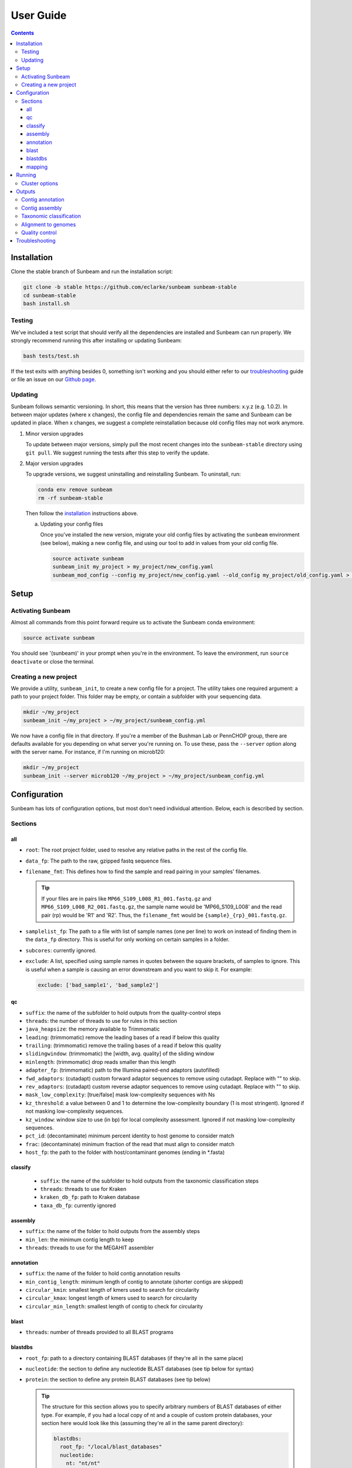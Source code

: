 .. _usage:

==========
User Guide
==========

.. contents::
   :depth: 3

.. _installation:
Installation
============

Clone the stable branch of Sunbeam and run the installation script:

.. code-block:: shell

   git clone -b stable https://github.com/eclarke/sunbeam sunbeam-stable
   cd sunbeam-stable
   bash install.sh

Testing
-------

We've included a test script that should verify all the dependencies are
installed and Sunbeam can run properly. We strongly recommend running this after
installing or updating Sunbeam:

.. code-block:: shell

   bash tests/test.sh

If the test exits with anything besides 0, something isn't working and you
should either refer to our troubleshooting_ guide or file an issue on our
`Github page <https://github.com/eclarke/sunbeam/issues>`_.

.. _updating:
Updating
--------

Sunbeam follows semantic versioning. In short, this means that the version has
three numbers: x.y.z (e.g. 1.0.2). In between major updates (where x changes),
the config file and dependencies remain the same and Sunbeam can be updated in
place. When x changes, we suggest a complete reinstallation because old config
files may not work anymore.

1. Minor version upgrades

   To update between major versions, simply pull the most recent changes into
   the ``sunbeam-stable`` directory using ``git pull``. We suggest running the
   tests after this step to verify the update.

.. _uninstall:
2. Major version upgrades
   
   To upgrade versions, we suggest uninstalling and reinstalling Sunbeam. To
   uninstall, run:

   .. code-block:: shell

      conda env remove sunbeam
      rm -rf sunbeam-stable

   Then follow the installation_ instructions above.


   a. Updating your config files
		   
      Once you've installed the new version, migrate your old config files by
      activating the ``sunbeam`` environment (see below), making a new config
      file, and using our tool to add in values from your old config file.

      .. code-block:: shell

	 source activate sunbeam
	 sunbeam_init my_project > my_project/new_config.yaml
	 sunbeam_mod_config --config my_project/new_config.yaml --old_config my_project/old_config.yaml > my_project/new_config.yaml

Setup
=====

Activating Sunbeam
------------------

Almost all commands from this point forward require us to activate the Sunbeam
conda environment:

.. code-block:: shell

   source activate sunbeam

You should see '(sunbeam)' in your prompt when you're in the environment. To leave
the environment, run ``source deactivate`` or close the terminal.

Creating a new project
----------------------

We provide a utility, ``sunbeam_init``, to create a new config file for a
project. The utility takes one required argument: a path to your project
folder. This folder may be empty, or contain a subfolder with your sequencing
data. 

.. code-block:: shell

   mkdir ~/my_project
   sunbeam_init ~/my_project > ~/my_project/sunbeam_config.yml
   
We now have a config file in that directory. If you're a member of the Bushman Lab or PennCHOP group, there are defaults available for you depending on what server you're running on. To use these, pass the ``--server`` option along with the server name. For instance, if I'm running on microb120:

.. code-block:: shell

   mkdir ~/my_project
   sunbeam_init --server microb120 ~/my_project > ~/my_project/sunbeam_config.yml


Configuration
=============

Sunbeam has lots of configuration options, but most don't need individual attention. Below, each is described by section.

Sections
-------

all
++++

* ``root``: The root project folder, used to resolve any relative paths in the
  rest of the config file.
* ``data_fp``: The path to the raw, gzipped fastq sequence files.
* ``filename_fmt``: This defines how to find the sample and read pairing
  in your samples' filenames.

  .. tip::
     If your files are in pairs like ``MP66_S109_L008_R1_001.fastq.gz``
     and ``MP66_S109_L008_R2_001.fastq.gz``, the sample name would be
     'MP66_S109_L008' and the read pair (rp) would be 'R1' and 'R2'. Thus, the
     ``filename_fmt`` would be ``{sample}_{rp}_001.fastq.gz``.

* ``samplelist_fp``: The path to a file with list of sample names (one per
  line) to work on instead of finding them in the ``data_fp`` directory. This
  is useful for only working on certain samples in a folder.
* ``subcores``: currently ignored.
* ``exclude``: A list, specified using sample names in quotes between the
  square brackets, of samples to ignore. This is useful when a sample is
  causing an error downstream and you want to skip it. For example:
  
  .. code-block:: yaml
		    
     exclude: ['bad_sample1', 'bad_sample2']

qc
++++

* ``suffix``: the name of the subfolder to hold outputs from the
  quality-control steps
* ``threads``: the number of threads to use for rules in this section
* ``java_heapsize``: the memory available to Trimmomatic
* ``leading``: (trimmomatic) remove the leading bases of a read if below this
  quality
* ``trailing``: (trimmomatic) remove the trailing bases of a read if below
  this quality
* ``slidingwindow``: (trimmomatic) the [width, avg. quality] of the sliding
  window
* ``minlength``: (trimmomatic) drop reads smaller than this length
* ``adapter_fp``: (trimmomatic) path to the Illumina paired-end adaptors
  (autofilled)
* ``fwd_adaptors``: (cutadapt) custom forward adaptor sequences to remove
  using cutadapt. Replace with "" to skip.
* ``rev_adaptors``: (cutadapt) custom reverse adaptor sequences to remove
  using cutadapt. Replace with "" to skip.
* ``mask_low_complexity``: [true/false] mask low-complexity sequences with Ns
* ``kz_threshold``: a value between 0 and 1 to determine the low-complexity boundary (1 is most stringent). Ignored if not masking low-complexity sequences.
* ``kz_window``: window size to use (in bp) for local complexity
  assessment. Ignored if not masking low-complexity sequences.
* ``pct_id``: (decontaminate) minimum percent identity to host genome to
  consider match
* ``frac``: (decontaminate) minimum fraction of the read that must align to
  consider match
* ``host_fp``: the path to the folder with host/contaminant genomes (ending in
  *.fasta)


classify
++++++++

  * ``suffix``: the name of the subfolder to hold outputs from the taxonomic
    classification steps
  * ``threads``: threads to use for Kraken
  * ``kraken_db_fp``: path to Kraken database
  * ``taxa_db_fp``: currently ignored

assembly
++++++++

* ``suffix``: the name of the folder to hold outputs from the assembly steps
* ``min_len``: the minimum contig length to keep
* ``threads``: threads to use for the MEGAHIT assembler

annotation
++++++++++

* ``suffix``: the name of the folder to hold contig annotation results
* ``min_contig_length``: minimum length of contig to annotate (shorter contigs are skipped)
* ``circular_kmin``: smallest length of kmers used to search for circularity
* ``circular_kmax``: longest length of kmers used to search for circularity
* ``circular_min_length``: smallest length of contig to check for circularity

blast
+++++

* ``threads``: number of threads provided to all BLAST programs

blastdbs
++++++++

* ``root_fp``: path to a directory containing BLAST databases (if they're all in the same place)
* ``nucleotide``: the section to define any nucleotide BLAST databases (see tip below for syntax)
* ``protein``: the section to define any protein BLAST databases (see tip below)

  .. tip::

     The structure for this section allows you to specify arbitrary numbers of
     BLAST databases of either type. For example, if you had a local copy of nt
     and a couple of custom protein databases, your section here would look like
     this (assuming they're all in the same parent directory):

     .. code-block:: yaml

	blastdbs:
          root_fp: "/local/blast_databases"
	  nucleotide:
	    nt: "nt/nt"
	  protein:
	    vfdb: "virulence_factors/virdb"
	    card: "/some/other/path/card_db/card"

     This tells Sunbeam you have three BLAST databases, two of which live in
     ``/local/blast_databases`` and a third that lives in
     ``/some/other/path``. It will run nucleotide blast on the nucleotide
     databases and BLASTX and BLASTP on the protein databases.

mapping
+++++++

* ``suffix``: the name of the subfolder to create for mapping output (bam files, etc)
* ``genomes_fp``: path to a directory with an arbitrary number of target genomes
  upon which to map reads. Genomes should be in FASTA format, and Sunbeam will
  create the indexes if necessary.
* ``threads``: number of threads to use for alignment to the target genomes
* ``keep_unaligned``: whether or not to keep unaligned reads


Running
=======

To run Sunbeam, make sure you've activated the sunbeam environment and are in the sunbeam folder. Then run:

.. code-block:: shell

   snakemake --configfile ~/path/to/config.yml

There are many options that you can use to determine which outputs you want. By
default, if nothing is specified, this runs the entire pipeline. However, each
section is broken up into subsections that can be called individually, and will
only execute the steps necessary to get their outputs. These are specified after
the command above and consist of the following:

* ``all_qc``: basic quality control on all reads (no host read removal)
* ``all_decontam``: quality control and host read removal on all samples
* ``all_mapping``: align reads to target genomes
* ``all_classify``: classify taxonomic provenance of all qc'd, decontaminated
  reads
* ``all_assembly``: build contigs from all qc'd, decontaminated reads
* ``all_annotate``: annotate contigs using defined BLAST databases

To use one of these options, simply run it like so:

.. code-block:: shell

   snakemake --configfile ~/path/to/config.yml all_classify

In addition, since Sunbeam is really just a set of `snakemake <http://snakemake.readthedocs.io/en/latest/executable.html>`_ rules, all the
(many) snakemake options apply here as well. Some useful ones are:

* ``-n`` performs a dry run, and will just list which rules are going to be
  executed without actually doing so.
* ``-k`` allows the workflow to continue with unrelated rules if one produces an
  error (useful for malformed samples, which can also be added to the
  ``exclude`` config option).
* ``-p`` prints the actual shell command executed for each rule, which is very
  helpful for debugging purposes.

.. _cluster:
Cluster options
---------------

Sunbeam inherits its cluster abilities from Snakemake. There's nothing special
about installing Sunbeam on a cluster, but in order to distribute work to
cluster nodes, you have to use the ``--cluster`` and ``--jobs`` flags. For
example, if we wanted each rule to run on a 12-thread node, and a max of 100
rules executing in parallel, we would use the following command on our cluster:

.. code-block:: shell

   snakemake --configfile ~/path/to/config.yml --cluster "bsub -n 12" -j 100 -w 90

The ``-w 90`` flag is provided to account for filesystem latency that often
causes issues on clusters. It asks Snakemake to wait for 90 seconds before
complaining that an expected output file is missing.


Outputs
=======

This section describes all the outputs from Sunbeam. Here is an example output
directory, where we had two samples (sample1 and sample2), and two BLAST
databases, one nucleotide ('bacteria') and one protein ('card').

.. code-block:: shell

   sunbeam_output
	├── annotation
	│   ├── blastn
	│   │   └── bacteria
	│   │       └── contig
	│   ├── blastp
	│   │   └── card
	│   │       └── prodigal
	│   ├── blastx
	│   │   └── card
	│   │       └── prodigal
	│   ├── genes
	│   │   └── prodigal
	│   │       └── log
	│   └── summary
	├── assembly
	│   ├── sample1_assembly
	│   ├── sample2_assembly
	│   ├── log
	│   │   ├── cap3
	│   │   └── vsearch
	├── classify
	│   └── kraken
	│       └── raw
	├── mapping
	└── qc
	    ├── cutadapt
	    ├── decontam
	    ├── decontam-human
	    ├── decontam-phix
	    ├── log
	    │   ├── decontam
	    │   ├── decontam-human
	    │   └── trimmomatic
	    ├── paired
	    └── unpaired

In order of appearance, the folders contain the following:

Contig annotation
-----------------

.. code-block:: shell

   sunbeam_output
	├── annotation
	│   ├── blastn
	│   │   └── bacteria
	│   │       └── contig
	│   ├── blastp
	│   │   └── card
	│   │       └── prodigal
	│   ├── blastx
	│   │   └── card
	│   │       └── prodigal
	│   ├── genes
	│   │   └── prodigal
	│   │       └── log
	│   └── summary
   
This contains the BLAST results in XML from the assembled contigs. ``blastn``
contains the results from directly BLASTing the contig nucleotide sequences
against the nucleotide databases. ``blastp`` and ``blastx`` use genes identified
by the ORF finding program Prodigal to search for hits in the protein databases.

The genes found from Prodigal are available in the ``genes`` folder.

Finally, the ``summary`` folder contains an aggregated report of the number and
types of hits of each contig against the BLAST databases, as well as length and
circularity.

Contig assembly
---------------

.. code-block:: shell

	├── assembly
	│   ├── sample1_assembly
	│   ├── sample2_assembly
	│   ├── log
	│   │   ├── cap3
	│   │   └── vsearch

This contains the assembled contigs for each sample in its own folder under [samplename]_assembly.

Taxonomic classification
------------------------

.. code-block:: shell
   
	├── classify
	│   └── kraken
	│       └── raw

This contains the taxonomic outputs from Kraken, both the raw output as well as
summarized results. The primary output file is ``all_samples.tsv``, which is a
BIOM-style format with samples as columns and taxonomy IDs as rows, and number
of reads assigned to each in each cell.

Alignment to genomes
--------------------

.. code-block:: shell
   
	├── mapping

Right now this contains all the output files (.bam) for the mapping of reads
back to target genomes. We plan on breaking down the output into subfolders for
a more organized structure soon.

Quality control
---------------

.. code-block:: shell
   
	└── qc
	    ├── cutadapt
	    ├── decontam
	    ├── decontam-human
	    ├── decontam-phix
	    ├── log
	    │   ├── decontam
	    │   ├── decontam-human
	    │   └── trimmomatic
	    ├── paired
	    └── unpaired


This folder contains paired, non-host-removed reads in ``paired`` (and unpaired
in ``unpaired``). ``decontam`` contains the final output of both the host and
phix removal steps.
	

.. _troubleshooting:
Troubleshooting
===============
